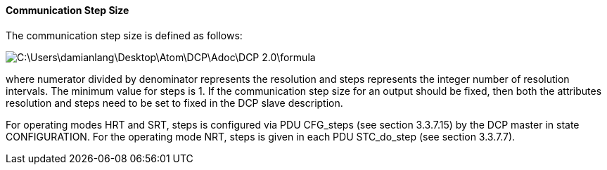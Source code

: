 ==== Communication Step Size
The communication step size is defined as follows:

image::C:\Users\damianlang\Desktop\Atom\DCP\Adoc\DCP_2.0\formula.png[align="center"]

where numerator divided by +denominator+ represents the resolution and steps represents the integer number of resolution intervals. The minimum value for steps is 1.
If the communication step size for an output should be fixed, then both the attributes resolution and steps need to be set to fixed in the DCP slave description.

For operating modes HRT and SRT, steps is configured via PDU +CFG_steps+ (see section 3.3.7.15) by the DCP master in state +CONFIGURATION+.
For the operating mode NRT, steps is given in each PDU +STC_do_step+ (see section 3.3.7.7).
